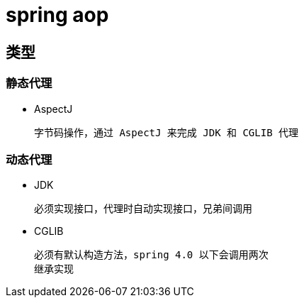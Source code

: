 
= spring aop

== 类型

=== 静态代理

- AspectJ

    字节码操作，通过 AspectJ 来完成 JDK 和 CGLIB 代理

=== 动态代理

- JDK

    必须实现接口，代理时自动实现接口，兄弟间调用

- CGLIB

    必须有默认构造方法，spring 4.0 以下会调用两次
    继承实现
